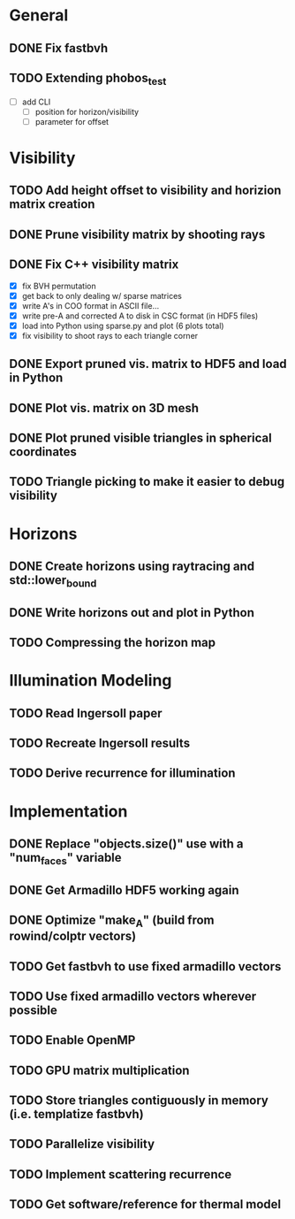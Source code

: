 * General
** DONE Fix fastbvh
   :LOGBOOK:
   CLOCK: [2018-06-13 Wed 12:25]--[2018-06-13 Wed 12:35] =>  0:10
   CLOCK: [2018-06-13 Wed 11:59]--[2018-06-13 Wed 12:02] =>  0:03
   :END:
** TODO Extending phobos_test
   - [ ] add CLI
	 - [ ] position for horizon/visibility
	 - [ ] parameter for offset
* Visibility
** TODO Add height offset to visibility and horizion matrix creation
** DONE Prune visibility matrix by shooting rays
** DONE Fix C++ visibility matrix

   - [X] fix BVH permutation
   - [X] get back to only dealing w/ sparse matrices
   - [X] write A's in COO format in ASCII file...
   - [X] write pre-A and corrected A to disk in CSC format (in HDF5 files)
   - [X] load into Python using sparse.py and plot (6 plots total)
   - [X] fix visibility to shoot rays to each triangle corner

** DONE Export pruned vis. matrix to HDF5 and load in Python
** DONE Plot vis. matrix on 3D mesh
** DONE Plot pruned visible triangles in spherical coordinates
** TODO Triangle picking to make it easier to debug visibility
* Horizons
** DONE Create horizons using raytracing and std::lower_bound
   :LOGBOOK:
   CLOCK: [2018-06-13 Wed 12:49]--[2018-06-13 Wed 13:09] =>  0:20
   CLOCK: [2018-06-13 Wed 11:50]--[2018-06-13 Wed 11:55] =>  0:05
   CLOCK: [2018-06-13 Wed 11:28]--[2018-06-13 Wed 11:44] =>  0:16
   CLOCK: [2018-06-13 Wed 10:58]--[2018-06-13 Wed 11:23] =>  0:25
   CLOCK: [2018-06-13 Wed 10:20]--[2018-06-13 Wed 10:49] =>  0:29
   :END:
** DONE Write horizons out and plot in Python
** TODO Compressing the horizon map
* Illumination Modeling
** TODO Read Ingersoll paper
** TODO Recreate Ingersoll results
** TODO Derive recurrence for illumination
* Implementation
** DONE Replace "objects.size()" use with a "num_faces" variable
** DONE Get Armadillo HDF5 working again
   :LOGBOOK:
   CLOCK: [2018-06-25 Mon 09:45]--[2018-06-25 Mon 10:04] =>  0:19
   :END:
** DONE Optimize "make_A" (build from rowind/colptr vectors)
   :LOGBOOK:
   CLOCK: [2018-06-22 Fri 12:43]--[2018-06-22 Fri 14:21] =>  1:38
   CLOCK: [2018-06-22 Fri 11:27]--[2018-06-22 Fri 12:34] =>  1:07
   :END:
** TODO Get fastbvh to use fixed armadillo vectors
   :LOGBOOK:
   CLOCK: [2018-06-22 Fri 11:11]--[2018-06-22 Fri 11:27] =>  0:16
   :END:
** TODO Use fixed armadillo vectors wherever possible
** TODO Enable OpenMP
** TODO GPU matrix multiplication
** TODO Store triangles contiguously in memory (i.e. templatize fastbvh)
** TODO Parallelize visibility
   :LOGBOOK:
   CLOCK: [2018-06-22 Fri 15:11]--[2018-06-22 Fri 16:39] =>  1:28
   :END:
** TODO Implement scattering recurrence
** TODO Get software/reference for thermal model
